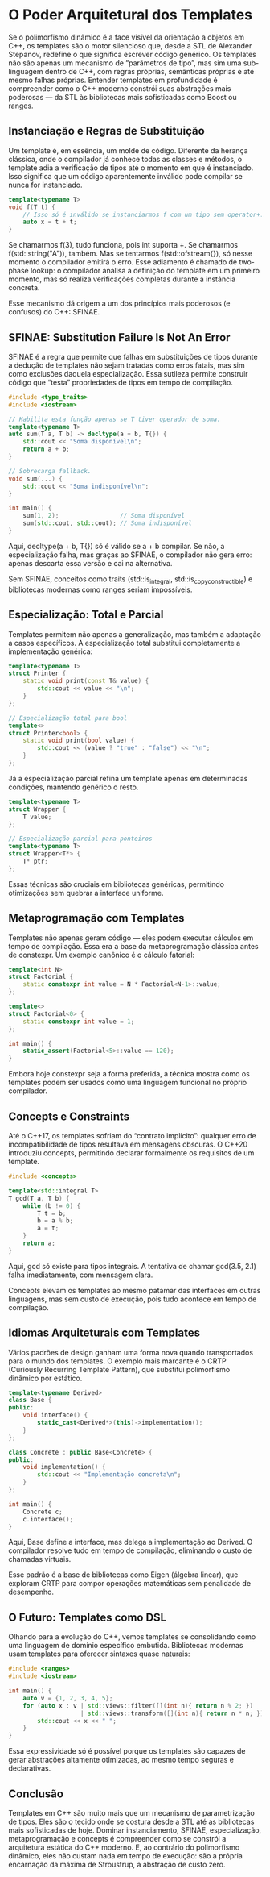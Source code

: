 * O Poder Arquitetural dos Templates

Se o polimorfismo dinâmico é a face visível da orientação a objetos em C++, os templates são o motor silencioso que, desde a STL de Alexander Stepanov, redefine o que significa escrever código genérico. Os templates não são apenas um mecanismo de “parâmetros de tipo”, mas sim uma sub-linguagem dentro de C++, com regras próprias, semânticas próprias e até mesmo falhas próprias. Entender templates em profundidade é compreender como o C++ moderno constrói suas abstrações mais poderosas — da STL às bibliotecas mais sofisticadas como Boost ou ranges.

** Instanciação e Regras de Substituição

Um template é, em essência, um molde de código. Diferente da herança clássica, onde o compilador já conhece todas as classes e métodos, o template adia a verificação de tipos até o momento em que é instanciado. Isso significa que um código aparentemente inválido pode compilar se nunca for instanciado.

#+begin_src cpp 
template<typename T>
void f(T t) {
    // Isso só é inválido se instanciarmos f com um tipo sem operator+.
    auto x = t + t;
}
#+end_src 

Se chamarmos f(3), tudo funciona, pois int suporta +. Se chamarmos f(std::string("A")), também. Mas se tentarmos f(std::ofstream{}), só nesse momento o compilador emitirá o erro. Esse adiamento é chamado de two-phase lookup: o compilador analisa a definição do template em um primeiro momento, mas só realiza verificações completas durante a instância concreta.

Esse mecanismo dá origem a um dos princípios mais poderosos (e confusos) do C++: SFINAE.

** SFINAE: Substitution Failure Is Not An Error

SFINAE é a regra que permite que falhas em substituições de tipos durante a dedução de templates não sejam tratadas como erros fatais, mas sim como exclusões daquela especialização. Essa sutileza permite construir código que “testa” propriedades de tipos em tempo de compilação.

#+begin_src cpp 
#include <type_traits>
#include <iostream>

// Habilita esta função apenas se T tiver operador de soma.
template<typename T>
auto sum(T a, T b) -> decltype(a + b, T{}) {
    std::cout << "Soma disponível\n";
    return a + b;
}

// Sobrecarga fallback.
void sum(...) {
    std::cout << "Soma indisponível\n";
}

int main() {
    sum(1, 2);                 // Soma disponível
    sum(std::cout, std::cout); // Soma indisponível
}
#+end_src 

Aqui, decltype(a + b, T{}) só é válido se a + b compilar. Se não, a especialização falha, mas graças ao SFINAE, o compilador não gera erro: apenas descarta essa versão e cai na alternativa.

Sem SFINAE, conceitos como traits (std::is_integral, std::is_copy_constructible) e bibliotecas modernas como ranges seriam impossíveis.

** Especialização: Total e Parcial

Templates permitem não apenas a generalização, mas também a adaptação a casos específicos. A especialização total substitui completamente a implementação genérica:

#+begin_src cpp
template<typename T>
struct Printer {
    static void print(const T& value) {
        std::cout << value << "\n";
    }
};

// Especialização total para bool
template<>
struct Printer<bool> {
    static void print(bool value) {
        std::cout << (value ? "true" : "false") << "\n";
    }
};
#+end_src 

Já a especialização parcial refina um template apenas em determinadas condições, mantendo genérico o resto.

#+begin_src cpp 
template<typename T>
struct Wrapper {
    T value;
};

// Especialização parcial para ponteiros
template<typename T>
struct Wrapper<T*> {
    T* ptr;
};
#+end_src

Essas técnicas são cruciais em bibliotecas genéricas, permitindo otimizações sem quebrar a interface uniforme.

** Metaprogramação com Templates

Templates não apenas geram código — eles podem executar cálculos em tempo de compilação. Essa era a base da metaprogramação clássica antes de constexpr. Um exemplo canônico é o cálculo fatorial:

#+begin_src cpp 
template<int N>
struct Factorial {
    static constexpr int value = N * Factorial<N-1>::value;
};

template<>
struct Factorial<0> {
    static constexpr int value = 1;
};

int main() {
    static_assert(Factorial<5>::value == 120);
}
#+end_src 

Embora hoje constexpr seja a forma preferida, a técnica mostra como os templates podem ser usados como uma linguagem funcional no próprio compilador.

** Concepts e Constraints

Até o C++17, os templates sofriam do “contrato implícito”: qualquer erro de incompatibilidade de tipos resultava em mensagens obscuras. O C++20 introduziu concepts, permitindo declarar formalmente os requisitos de um template.

#+begin_src cpp 
#include <concepts>

template<std::integral T>
T gcd(T a, T b) {
    while (b != 0) {
        T t = b;
        b = a % b;
        a = t;
    }
    return a;
}
#+end_src

Aqui, gcd só existe para tipos integrais. A tentativa de chamar gcd(3.5, 2.1) falha imediatamente, com mensagem clara.

Concepts elevam os templates ao mesmo patamar das interfaces em outras linguagens, mas sem custo de execução, pois tudo acontece em tempo de compilação.

** Idiomas Arquiteturais com Templates

Vários padrões de design ganham uma forma nova quando transportados para o mundo dos templates. O exemplo mais marcante é o CRTP (Curiously Recurring Template Pattern), que substitui polimorfismo dinâmico por estático.

#+begin_src cpp 
template<typename Derived>
class Base {
public:
    void interface() {
        static_cast<Derived*>(this)->implementation();
    }
};

class Concrete : public Base<Concrete> {
public:
    void implementation() {
        std::cout << "Implementação concreta\n";
    }
};

int main() {
    Concrete c;
    c.interface();
}
#+end_src 

Aqui, Base define a interface, mas delega a implementação ao Derived. O compilador resolve tudo em tempo de compilação, eliminando o custo de chamadas virtuais.

Esse padrão é a base de bibliotecas como Eigen (álgebra linear), que exploram CRTP para compor operações matemáticas sem penalidade de desempenho.

** O Futuro: Templates como DSL

Olhando para a evolução do C++, vemos templates se consolidando como uma linguagem de domínio específico embutida. Bibliotecas modernas usam templates para oferecer sintaxes quase naturais:

#+begin_src cpp 
#include <ranges>
#include <iostream>

int main() {
    auto v = {1, 2, 3, 4, 5};
    for (auto x : v | std::views::filter([](int n){ return n % 2; })
                    | std::views::transform([](int n){ return n * n; })) {
        std::cout << x << " ";
    }
}
#+end_src 

Essa expressividade só é possível porque os templates são capazes de gerar abstrações altamente otimizadas, ao mesmo tempo seguras e declarativas.

** Conclusão

Templates em C++ são muito mais que um mecanismo de parametrização de tipos. Eles são o tecido onde se costura desde a STL até as bibliotecas mais sofisticadas de hoje. Dominar instanciamento, SFINAE, especialização, metaprogramação e concepts é compreender como se constrói a arquitetura estática do C++ moderno. E, ao contrário do polimorfismo dinâmico, eles não custam nada em tempo de execução: são a própria encarnação da máxima de Stroustrup, a abstração de custo zero.
